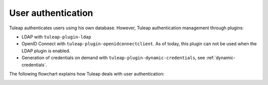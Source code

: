 User authentication
===================

Tuleap authenticates users using his own database. However, Tuleap authentication
management through plugins:

* LDAP with ``tuleap-plugin-ldap``
* OpenID Connect with ``tuleap-plugin-openidconnectclient``. As of today, this plugin can not be used when the LDAP plugin is enabled.
* Generation of credentials on demand with ``tuleap-plugin-dynamic-credentials``, see :ref:`dynamic-credentials`.

The following flowchart explains how Tuleap deals with user authentication:

.. image:: ../../images/diagrams/authentication-flowchart.png
  :alt: Tuleap authentication flowchart
  :align: center

